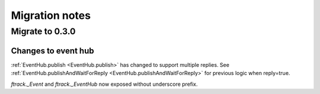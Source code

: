 ..
    :copyright: Copyright (c) 2016 ftrack

.. _release/migration:

***************
Migration notes
***************

.. _release/migration/0.3.0:

Migrate to 0.3.0
================

Changes to event hub
--------------------

:ref:`EventHub.publish <EventHub.publish>` has changed to support multiple
replies. See
:ref:`EventHub.publishAndWaitForReply <EventHub.publishAndWaitForReply>` for
previous logic when reply=true.

`ftrack._Event` and `ftrack._EventHub` now exposed without underscore prefix.
